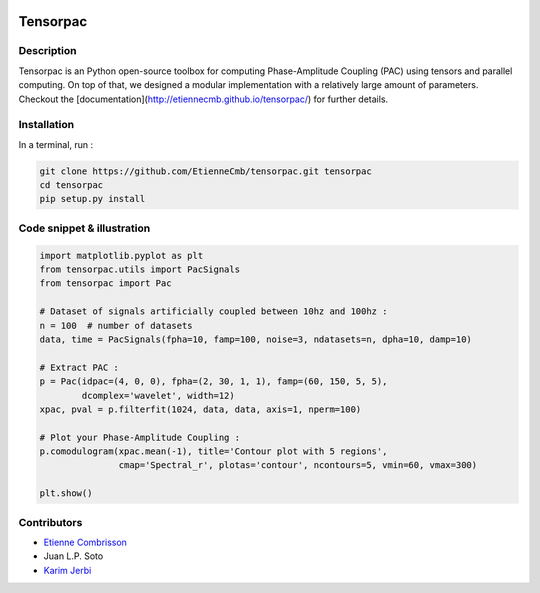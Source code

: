 .. -*- mode: rst -*-

.. image:: https://travis-ci.org/EtienneCmb/visbrain.svg?branch=master
    :target: https://travis-ci.org/EtienneCmb/visbrain

Tensorpac
#########

.. figure::  https://github.com/EtienneCmb/tensorpac/blob/master/docs/source/picture/tp.png
   :align:   center

Description
===========

Tensorpac is an Python open-source toolbox for computing Phase-Amplitude Coupling (PAC) using tensors and parallel computing. On top of that, we designed a modular implementation with a relatively large amount of parameters. Checkout the [documentation](http://etiennecmb.github.io/tensorpac/) for further details.

Installation
============

In a terminal, run :

.. code-block:: shell

    git clone https://github.com/EtienneCmb/tensorpac.git tensorpac
    cd tensorpac
    pip setup.py install

Code snippet & illustration
===========================

.. code-block:: python

    import matplotlib.pyplot as plt
    from tensorpac.utils import PacSignals
    from tensorpac import Pac

    # Dataset of signals artificially coupled between 10hz and 100hz :
    n = 100  # number of datasets
    data, time = PacSignals(fpha=10, famp=100, noise=3, ndatasets=n, dpha=10, damp=10)

    # Extract PAC :
    p = Pac(idpac=(4, 0, 0), fpha=(2, 30, 1, 1), famp=(60, 150, 5, 5),
            dcomplex='wavelet', width=12)
    xpac, pval = p.filterfit(1024, data, data, axis=1, nperm=100)

    # Plot your Phase-Amplitude Coupling :
    p.comodulogram(xpac.mean(-1), title='Contour plot with 5 regions',
                   cmap='Spectral_r', plotas='contour', ncontours=5, vmin=60, vmax=300)

    plt.show()


.. figure::  https://github.com/EtienneCmb/tensorpac/blob/master/docs/source/picture/readme.png
   :align:   center

Contributors
============

* `Etienne Combrisson <http://etiennecmb.github.io>`_
* Juan L.P. Soto
* `Karim Jerbi <www.karimjerbi.com>`_

